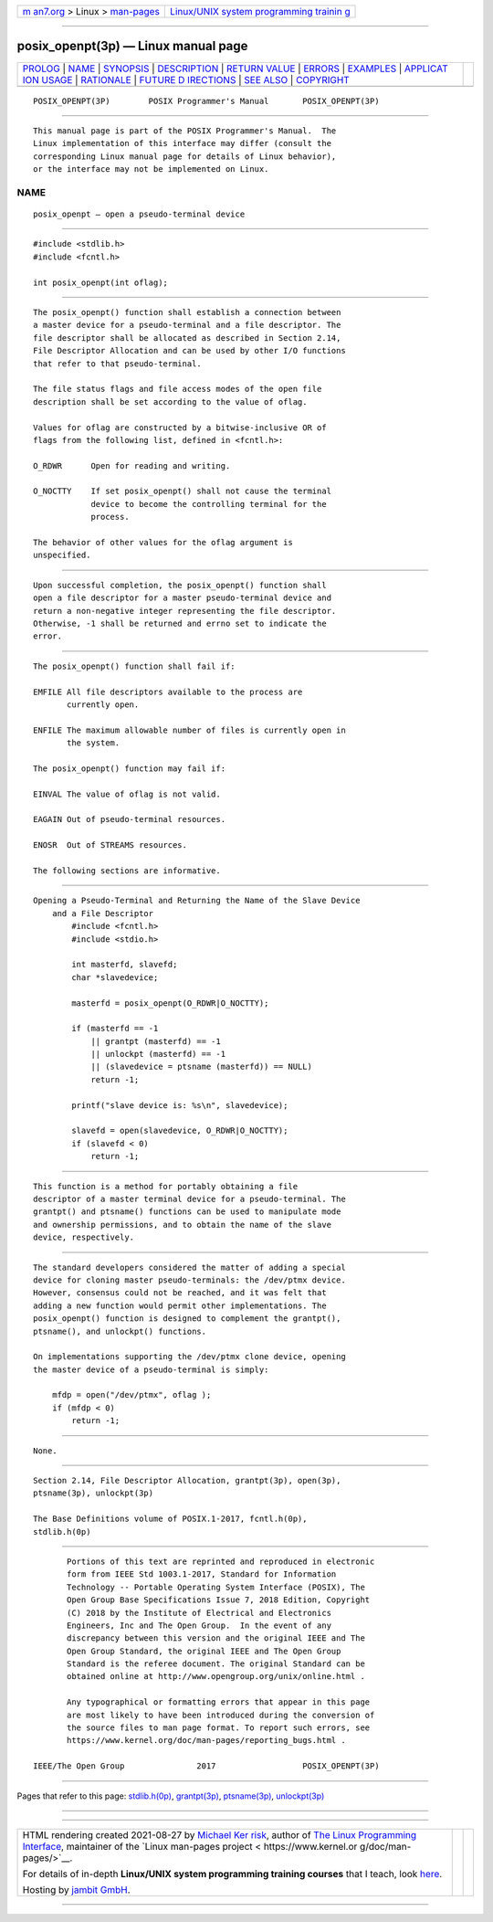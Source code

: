 .. container:: page-top

.. container:: nav-bar

   +----------------------------------+----------------------------------+
   | `m                               | `Linux/UNIX system programming   |
   | an7.org <../../../index.html>`__ | trainin                          |
   | > Linux >                        | g <http://man7.org/training/>`__ |
   | `man-pages <../index.html>`__    |                                  |
   +----------------------------------+----------------------------------+

--------------

posix_openpt(3p) — Linux manual page
====================================

+-----------------------------------+-----------------------------------+
| `PROLOG <#PROLOG>`__ \|           |                                   |
| `NAME <#NAME>`__ \|               |                                   |
| `SYNOPSIS <#SYNOPSIS>`__ \|       |                                   |
| `DESCRIPTION <#DESCRIPTION>`__ \| |                                   |
| `RETURN VALUE <#RETURN_VALUE>`__  |                                   |
| \| `ERRORS <#ERRORS>`__ \|        |                                   |
| `EXAMPLES <#EXAMPLES>`__ \|       |                                   |
| `APPLICAT                         |                                   |
| ION USAGE <#APPLICATION_USAGE>`__ |                                   |
| \| `RATIONALE <#RATIONALE>`__ \|  |                                   |
| `FUTURE D                         |                                   |
| IRECTIONS <#FUTURE_DIRECTIONS>`__ |                                   |
| \| `SEE ALSO <#SEE_ALSO>`__ \|    |                                   |
| `COPYRIGHT <#COPYRIGHT>`__        |                                   |
+-----------------------------------+-----------------------------------+
| .. container:: man-search-box     |                                   |
+-----------------------------------+-----------------------------------+

::

   POSIX_OPENPT(3P)        POSIX Programmer's Manual       POSIX_OPENPT(3P)


-----------------------------------------------------

::

          This manual page is part of the POSIX Programmer's Manual.  The
          Linux implementation of this interface may differ (consult the
          corresponding Linux manual page for details of Linux behavior),
          or the interface may not be implemented on Linux.

NAME
-------------------------------------------------

::

          posix_openpt — open a pseudo-terminal device


---------------------------------------------------------

::

          #include <stdlib.h>
          #include <fcntl.h>

          int posix_openpt(int oflag);


---------------------------------------------------------------

::

          The posix_openpt() function shall establish a connection between
          a master device for a pseudo-terminal and a file descriptor. The
          file descriptor shall be allocated as described in Section 2.14,
          File Descriptor Allocation and can be used by other I/O functions
          that refer to that pseudo-terminal.

          The file status flags and file access modes of the open file
          description shall be set according to the value of oflag.

          Values for oflag are constructed by a bitwise-inclusive OR of
          flags from the following list, defined in <fcntl.h>:

          O_RDWR      Open for reading and writing.

          O_NOCTTY    If set posix_openpt() shall not cause the terminal
                      device to become the controlling terminal for the
                      process.

          The behavior of other values for the oflag argument is
          unspecified.


-----------------------------------------------------------------

::

          Upon successful completion, the posix_openpt() function shall
          open a file descriptor for a master pseudo-terminal device and
          return a non-negative integer representing the file descriptor.
          Otherwise, -1 shall be returned and errno set to indicate the
          error.


-----------------------------------------------------

::

          The posix_openpt() function shall fail if:

          EMFILE All file descriptors available to the process are
                 currently open.

          ENFILE The maximum allowable number of files is currently open in
                 the system.

          The posix_openpt() function may fail if:

          EINVAL The value of oflag is not valid.

          EAGAIN Out of pseudo-terminal resources.

          ENOSR  Out of STREAMS resources.

          The following sections are informative.


---------------------------------------------------------

::

      Opening a Pseudo-Terminal and Returning the Name of the Slave Device
          and a File Descriptor
              #include <fcntl.h>
              #include <stdio.h>

              int masterfd, slavefd;
              char *slavedevice;

              masterfd = posix_openpt(O_RDWR|O_NOCTTY);

              if (masterfd == -1
                  || grantpt (masterfd) == -1
                  || unlockpt (masterfd) == -1
                  || (slavedevice = ptsname (masterfd)) == NULL)
                  return -1;

              printf("slave device is: %s\n", slavedevice);

              slavefd = open(slavedevice, O_RDWR|O_NOCTTY);
              if (slavefd < 0)
                  return -1;


---------------------------------------------------------------------------

::

          This function is a method for portably obtaining a file
          descriptor of a master terminal device for a pseudo-terminal. The
          grantpt() and ptsname() functions can be used to manipulate mode
          and ownership permissions, and to obtain the name of the slave
          device, respectively.


-----------------------------------------------------------

::

          The standard developers considered the matter of adding a special
          device for cloning master pseudo-terminals: the /dev/ptmx device.
          However, consensus could not be reached, and it was felt that
          adding a new function would permit other implementations. The
          posix_openpt() function is designed to complement the grantpt(),
          ptsname(), and unlockpt() functions.

          On implementations supporting the /dev/ptmx clone device, opening
          the master device of a pseudo-terminal is simply:

              mfdp = open("/dev/ptmx", oflag );
              if (mfdp < 0)
                  return -1;


---------------------------------------------------------------------------

::

          None.


---------------------------------------------------------

::

          Section 2.14, File Descriptor Allocation, grantpt(3p), open(3p),
          ptsname(3p), unlockpt(3p)

          The Base Definitions volume of POSIX.1‐2017, fcntl.h(0p),
          stdlib.h(0p)


-----------------------------------------------------------

::

          Portions of this text are reprinted and reproduced in electronic
          form from IEEE Std 1003.1-2017, Standard for Information
          Technology -- Portable Operating System Interface (POSIX), The
          Open Group Base Specifications Issue 7, 2018 Edition, Copyright
          (C) 2018 by the Institute of Electrical and Electronics
          Engineers, Inc and The Open Group.  In the event of any
          discrepancy between this version and the original IEEE and The
          Open Group Standard, the original IEEE and The Open Group
          Standard is the referee document. The original Standard can be
          obtained online at http://www.opengroup.org/unix/online.html .

          Any typographical or formatting errors that appear in this page
          are most likely to have been introduced during the conversion of
          the source files to man page format. To report such errors, see
          https://www.kernel.org/doc/man-pages/reporting_bugs.html .

   IEEE/The Open Group               2017                  POSIX_OPENPT(3P)

--------------

Pages that refer to this page:
`stdlib.h(0p) <../man0/stdlib.h.0p.html>`__, 
`grantpt(3p) <../man3/grantpt.3p.html>`__, 
`ptsname(3p) <../man3/ptsname.3p.html>`__, 
`unlockpt(3p) <../man3/unlockpt.3p.html>`__

--------------

--------------

.. container:: footer

   +-----------------------+-----------------------+-----------------------+
   | HTML rendering        |                       | |Cover of TLPI|       |
   | created 2021-08-27 by |                       |                       |
   | `Michael              |                       |                       |
   | Ker                   |                       |                       |
   | risk <https://man7.or |                       |                       |
   | g/mtk/index.html>`__, |                       |                       |
   | author of `The Linux  |                       |                       |
   | Programming           |                       |                       |
   | Interface <https:     |                       |                       |
   | //man7.org/tlpi/>`__, |                       |                       |
   | maintainer of the     |                       |                       |
   | `Linux man-pages      |                       |                       |
   | project <             |                       |                       |
   | https://www.kernel.or |                       |                       |
   | g/doc/man-pages/>`__. |                       |                       |
   |                       |                       |                       |
   | For details of        |                       |                       |
   | in-depth **Linux/UNIX |                       |                       |
   | system programming    |                       |                       |
   | training courses**    |                       |                       |
   | that I teach, look    |                       |                       |
   | `here <https://ma     |                       |                       |
   | n7.org/training/>`__. |                       |                       |
   |                       |                       |                       |
   | Hosting by `jambit    |                       |                       |
   | GmbH                  |                       |                       |
   | <https://www.jambit.c |                       |                       |
   | om/index_en.html>`__. |                       |                       |
   +-----------------------+-----------------------+-----------------------+

--------------

.. container:: statcounter

   |Web Analytics Made Easy - StatCounter|

.. |Cover of TLPI| image:: https://man7.org/tlpi/cover/TLPI-front-cover-vsmall.png
   :target: https://man7.org/tlpi/
.. |Web Analytics Made Easy - StatCounter| image:: https://c.statcounter.com/7422636/0/9b6714ff/1/
   :class: statcounter
   :target: https://statcounter.com/
